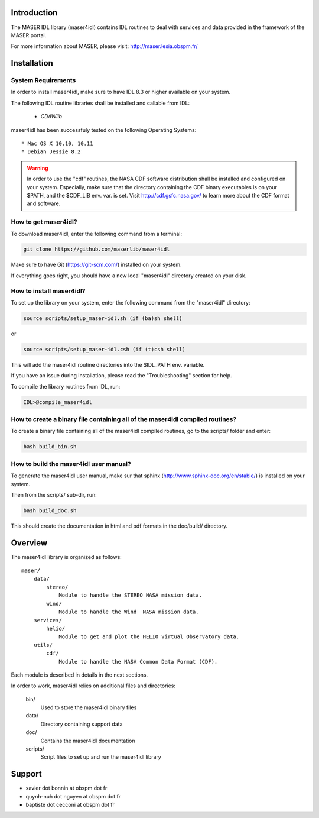 Introduction
====================================

The MASER IDL library (maser4idl) contains IDL routines to
deal with services and data provided in the framework
of the MASER portal.

For more information about MASER, please visit: http://maser.lesia.obspm.fr/

Installation
====================================

System Requirements
--------------------------------

In order to install maser4idl, make sure to have IDL 8.3 or higher
available on your system.

The following IDL routine libraries shall be installed and callable from IDL:

  * `CDAWlib`

.. _CDAWlib: http://spdf.gsfc.nasa.gov/CDAWlib.html

maser4idl has been successfuly tested on the following Operating Systems:

::

  * Mac OS X 10.10, 10.11
  * Debian Jessie 8.2

.. warning::

    In order to use the "cdf" routines, the NASA CDF software
    distribution shall be installed and configured on your system.
    Especially, make sure that the directory containing the CDF binary
    executables is on your $PATH, and the $CDF_LIB env. var. is set.
    Visit http://cdf.gsfc.nasa.gov/ to learn more about the CDF format and  software.

How to get maser4idl?
----------------------------------

To download maser4idl, enter the following command from a terminal:

.. code-block:: bash

    git clone https://github.com/maserlib/maser4idl

Make sure to have Git (https://git-scm.com/) installed on your system.

If everything goes right, you should have a new local "maser4idl" directory created on your disk.

How to install maser4idl?
--------------------------------------

To set up the library on your system, enter the following
command from the "maser4idl" directory:

.. code-block:: bash

    source scripts/setup_maser-idl.sh (if (ba)sh shell)

or

.. code-block:: bash

    source scripts/setup_maser-idl.csh (if (t)csh shell)

This will add the maser4idl routine directories into the $IDL_PATH env. variable.

If you have an issue during installation, please read the "Troubleshooting" section for help.

To compile the library routines from IDL, run:

.. code-block:: IDL

    IDL>@compile_maser4idl


How to create a binary file containing all of the maser4idl compiled routines?
--------------------------------------------------------------------

To create a binary file containing all of the maser4idl compiled routines, go to the scripts/ folder and enter:

.. code-block:: bash

    bash build_bin.sh

How to build the maser4idl user manual?
---------------------------------------

To generate the maser4idl user manual, make sur that sphinx (http://www.sphinx-doc.org/en/stable/) is installed on your system.

Then from the scripts/ sub-dir, run:

.. code-block:: bash

    bash build_doc.sh

This should create the documentation in html and pdf formats in the doc/build/ directory.


Overview
====================================

The maser4idl library is organized as follows:

::

    maser/
        data/
            stereo/
                Module to handle the STEREO NASA mission data.
            wind/
                Module to handle the Wind  NASA mission data.
        services/
            helio/
                Module to get and plot the HELIO Virtual Observatory data.
        utils/
            cdf/
                Module to handle the NASA Common Data Format (CDF).

Each module is described in details in the next sections.

In order to work, maser4idl relies on additional files and directories:

    bin/
        Used to store the maser4idl binary files

    data/
        Directory containing support data

    doc/
        Contains the maser4idl documentation

    scripts/
        Script files to set up and run the maser4idl library

Support
====================================

* xavier dot bonnin at obspm dot fr
* quynh-nuh dot nguyen at obspm dot fr
* baptiste dot cecconi at obspm dot fr

